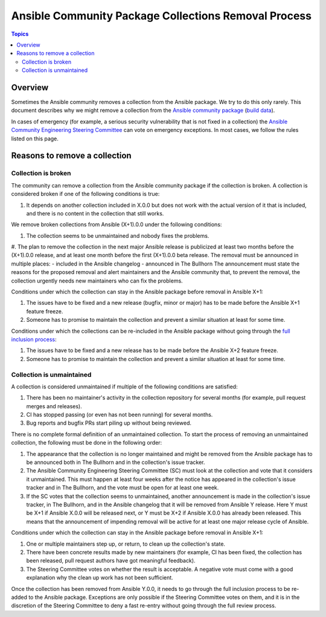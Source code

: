 *****************************************************
Ansible Community Package Collections Removal Process
*****************************************************

.. contents:: Topics

Overview
========

Sometimes the Ansible community removes a collection from the Ansible package. We try to do this only rarely. This document describes why we might remove a collection from the `Ansible community package <https://pypi.org/project/ansible/>`_ (`build data <https://github.com/ansible-community/ansible-build-data/>`_).

In cases of emergency (for example, a serious security vulnerability that is not fixed in a collection) the `Ansible Community Engineering Steering Committee <https://github.com/ansible/community-docs/blob/main/ansible_community_steering_committee.rst>`_ can vote on emergency exceptions. In most cases, we follow the rules listed on this page.

Reasons to remove a collection
==============================


Collection is broken
--------------------

The community can remove a collection from the Ansible community package if the collection is broken. A collection is considered broken if one of the following conditions is true:

#. It depends on another collection included in X.0.0 but does not work with the actual version of it that is included, and there is no content in the collection that still works.

We remove broken collections from Ansible (X+1).0.0 under the following conditions:

#. The collection seems to be unmaintained and nobody fixes the problems.
#. The plan to remove the collection in the next major Ansible release is publicized at least two months before the (X+1).0.0 release, and at least one month before the first (X+1).0.0 beta release. The removal must be announced in multiple places:
- included in the Ansible changelog
- announced in The Bullhorn
The announcement must state the reasons for the proposed removal and alert maintainers and the Ansible community that, to prevent the removal, the collection urgently needs new maintainers who can fix the problems.

Conditions under which the collection can stay in the Ansible package before removal in Ansible X+1:

#. The issues have to be fixed and a new release (bugfix, minor or major) has to be made before the Ansible X+1 feature freeze.
#. Someone has to promise to maintain the collection and prevent a similar situation at least for some time.

Conditions under which the collections can be re-included in the Ansible package without going through the `full inclusion process <https://github.com/ansible-collections/ansible-inclusion/>`_:

#. The issues have to be fixed and a new release has to be made before the Ansible X+2 feature freeze.
#. Someone has to promise to maintain the collection and prevent a similar situation at least for some time.

Collection is unmaintained
--------------------------

A collection is considered unmaintained if multiple of the following conditions are satisfied:

#. There has been no maintainer's activity in the collection repository for several months (for example, pull request merges and releases).
#. CI has stopped passing (or even has not been running) for several months.
#. Bug reports and bugfix PRs start piling up without being reviewed.

There is no complete formal definition of an unmaintained collection. To start the process of removing an unmaintained collection, the following must be done in the following order:

#. The appearance that the collection is no longer maintained and might be removed from the Ansible package has to be announced both in The Bullhorn and in the collection's issue tracker.
#. The Ansible Community Engineering Steering Committee (SC) must look at the collection and vote that it considers it unmaintained. This must happen at least four weeks after the notice has appeared in the collection's issue tracker and in The Bullhorn, and the vote must be open for at least one week.
#. If the SC votes that the collection seems to unmaintained, another announcement is made in the collection's issue tracker, in The Bullhorn, and in the Ansible changelog that it will be removed from Ansible Y release. Here Y must be X+1 if Ansible X.0.0 will be released next, or Y must be X+2 if Ansible X.0.0 has already been released. This means that the announcement of impending removal will be active for at least one major release cycle of Ansible.

Conditions under which the collection can stay in the Ansible package before removal in Ansible X+1:

#. One or multiple maintainers step up, or return, to clean up the collection's state.
#. There have been concrete results made by new maintainers (for example, CI has been fixed, the collection has been released, pull request authors have got meaningful feedback).
#. The Steering Committee votes on whether the result is acceptable. A negative vote must come with a good explanation why the clean up work has not been sufficient.

Once the collection has been removed from Ansible Y.0.0, it needs to go through the full inclusion process to be re-added to the Ansible package. Exceptions are only possible if the Steering Committee votes on them, and it is in the discretion of the Steering Committee to deny a fast re-entry without going through the full review process.
